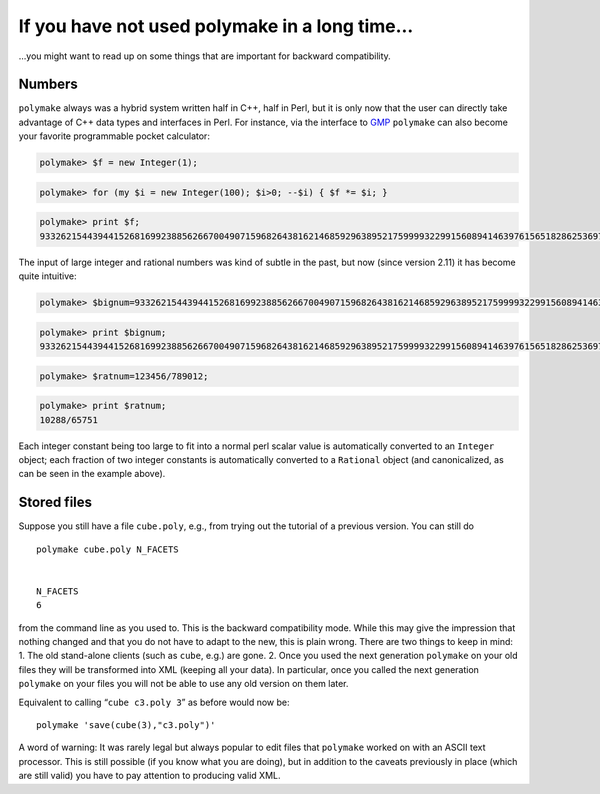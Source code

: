 .. -*- coding: utf-8 -*-
.. escape-backslashes
.. default-role:: math


If you have not used polymake in a long time…
=============================================

…you might want to read up on some things that are important for
backward compatibility.

Numbers
~~~~~~~

``polymake`` always was a hybrid system written half in C++, half in
Perl, but it is only now that the user can directly take advantage of
C++ data types and interfaces in Perl. For instance, via the interface
to `GMP <http://www.swox.com/gmp/>`__ ``polymake`` can also become your
favorite programmable pocket calculator:


.. link

.. CODE-BLOCK:: perl

    polymake> $f = new Integer(1);




.. link

.. CODE-BLOCK:: perl

    polymake> for (my $i = new Integer(100); $i>0; --$i) { $f *= $i; }




.. link

.. CODE-BLOCK:: perl

    polymake> print $f;
    93326215443944152681699238856266700490715968264381621468592963895217599993229915608941463976156518286253697920827223758251185210916864000000000000000000000000
    





The input of large integer and rational numbers was kind of subtle in
the past, but now (since version 2.11) it has become quite intuitive:


.. link

.. CODE-BLOCK:: perl

    polymake> $bignum=93326215443944152681699238856266700490715968264381621468592963895217599993229915608941463976156518286253697920827223758251185210916864000000000000000000000000;




.. link

.. CODE-BLOCK:: perl

    polymake> print $bignum;
    93326215443944152681699238856266700490715968264381621468592963895217599993229915608941463976156518286253697920827223758251185210916864000000000000000000000000
        





.. link

.. CODE-BLOCK:: perl

    polymake> $ratnum=123456/789012;




.. link

.. CODE-BLOCK:: perl

    polymake> print $ratnum;
    10288/65751
        





Each integer constant being too large to fit into a normal perl scalar
value is automatically converted to an ``Integer`` object; each fraction
of two integer constants is automatically converted to a ``Rational``
object (and canonicalized, as can be seen in the example above).

Stored files
~~~~~~~~~~~~

Suppose you still have a file ``cube.poly``, e.g., from trying out the
tutorial of a previous version. You can still do

::

   polymake cube.poly N_FACETS


   N_FACETS
   6

from the command line as you used to. This is the backward compatibility
mode. While this may give the impression that nothing changed and that
you do not have to adapt to the new, this is plain wrong. There are two
things to keep in mind: 1. The old stand-alone clients (such as
``cube``, e.g.) are gone. 2. Once you used the next generation
``polymake`` on your old files they will be transformed into XML
(keeping all your data). In particular, once you called the next
generation ``polymake`` on your files you will not be able to use any
old version on them later.

Equivalent to calling “``cube c3.poly 3``” as before would now be:

::

   polymake 'save(cube(3),"c3.poly")'

A word of warning: It was rarely legal but always popular to edit files
that ``polymake`` worked on with an ASCII text processor. This is still
possible (if you know what you are doing), but in addition to the
caveats previously in place (which are still valid) you have to pay
attention to producing valid XML.
